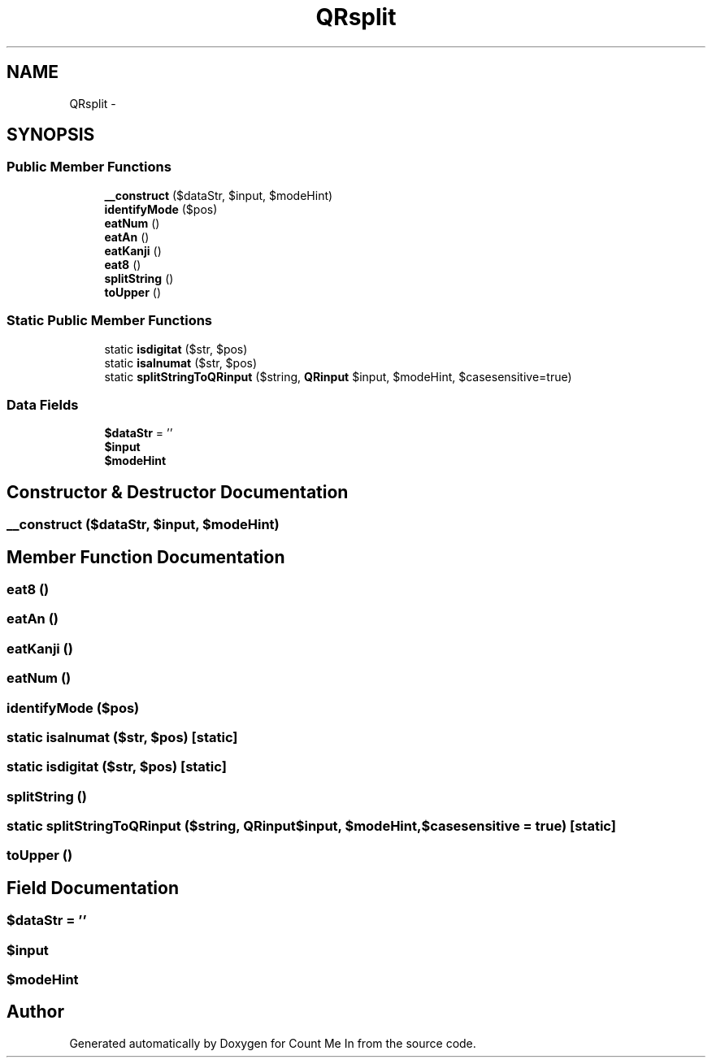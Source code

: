 .TH "QRsplit" 3 "Sun Mar 3 2013" "Version 0.001" "Count Me In" \" -*- nroff -*-
.ad l
.nh
.SH NAME
QRsplit \- 
.SH SYNOPSIS
.br
.PP
.SS "Public Member Functions"

.in +1c
.ti -1c
.RI "\fB__construct\fP ($dataStr, $input, $modeHint)"
.br
.ti -1c
.RI "\fBidentifyMode\fP ($pos)"
.br
.ti -1c
.RI "\fBeatNum\fP ()"
.br
.ti -1c
.RI "\fBeatAn\fP ()"
.br
.ti -1c
.RI "\fBeatKanji\fP ()"
.br
.ti -1c
.RI "\fBeat8\fP ()"
.br
.ti -1c
.RI "\fBsplitString\fP ()"
.br
.ti -1c
.RI "\fBtoUpper\fP ()"
.br
.in -1c
.SS "Static Public Member Functions"

.in +1c
.ti -1c
.RI "static \fBisdigitat\fP ($str, $pos)"
.br
.ti -1c
.RI "static \fBisalnumat\fP ($str, $pos)"
.br
.ti -1c
.RI "static \fBsplitStringToQRinput\fP ($string, \fBQRinput\fP $input, $modeHint, $casesensitive=true)"
.br
.in -1c
.SS "Data Fields"

.in +1c
.ti -1c
.RI "\fB$dataStr\fP = ''"
.br
.ti -1c
.RI "\fB$input\fP"
.br
.ti -1c
.RI "\fB$modeHint\fP"
.br
.in -1c
.SH "Constructor & Destructor Documentation"
.PP 
.SS "__construct ($dataStr, $input, $modeHint)"

.SH "Member Function Documentation"
.PP 
.SS "eat8 ()"

.SS "eatAn ()"

.SS "eatKanji ()"

.SS "eatNum ()"

.SS "identifyMode ($pos)"

.SS "static isalnumat ($str, $pos)\fC [static]\fP"

.SS "static isdigitat ($str, $pos)\fC [static]\fP"

.SS "splitString ()"

.SS "static splitStringToQRinput ($string, \fBQRinput\fP$input, $modeHint, $casesensitive = \fCtrue\fP)\fC [static]\fP"

.SS "toUpper ()"

.SH "Field Documentation"
.PP 
.SS "$dataStr = ''"

.SS "$input"

.SS "$modeHint"


.SH "Author"
.PP 
Generated automatically by Doxygen for Count Me In from the source code\&.
